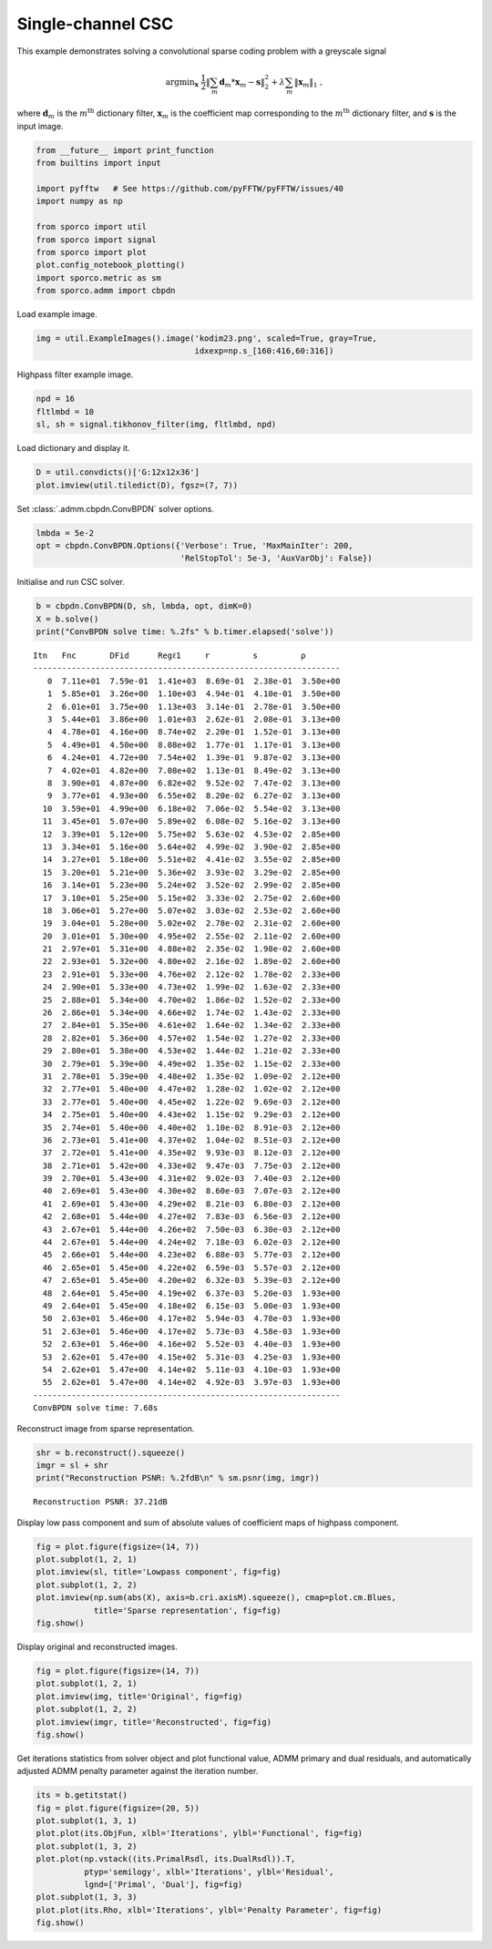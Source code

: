 .. _examples_csc_cbpdn_gry:

Single-channel CSC
==================

This example demonstrates solving a convolutional sparse coding problem
with a greyscale signal

.. math:: \mathrm{argmin}_\mathbf{x} \; \frac{1}{2} \left\| \sum_m \mathbf{d}_m * \mathbf{x}_{m} - \mathbf{s} \right\|_2^2 + \lambda \sum_m \| \mathbf{x}_{m} \|_1 \;,

where :math:`\mathbf{d}_{m}` is the :math:`m^{\text{th}}` dictionary
filter, :math:`\mathbf{x}_{m}` is the coefficient map corresponding to
the :math:`m^{\text{th}}` dictionary filter, and :math:`\mathbf{s}` is
the input image.

.. code:: ipython3

    from __future__ import print_function
    from builtins import input

    import pyfftw   # See https://github.com/pyFFTW/pyFFTW/issues/40
    import numpy as np

    from sporco import util
    from sporco import signal
    from sporco import plot
    plot.config_notebook_plotting()
    import sporco.metric as sm
    from sporco.admm import cbpdn

Load example image.

.. code:: ipython3

    img = util.ExampleImages().image('kodim23.png', scaled=True, gray=True,
                                     idxexp=np.s_[160:416,60:316])

Highpass filter example image.

.. code:: ipython3

    npd = 16
    fltlmbd = 10
    sl, sh = signal.tikhonov_filter(img, fltlmbd, npd)

Load dictionary and display it.

.. code:: ipython3

    D = util.convdicts()['G:12x12x36']
    plot.imview(util.tiledict(D), fgsz=(7, 7))



.. image:: cbpdn_gry_files/cbpdn_gry_7_0.png


Set :class:`.admm.cbpdn.ConvBPDN` solver options.

.. code:: ipython3

    lmbda = 5e-2
    opt = cbpdn.ConvBPDN.Options({'Verbose': True, 'MaxMainIter': 200,
                                  'RelStopTol': 5e-3, 'AuxVarObj': False})

Initialise and run CSC solver.

.. code:: ipython3

    b = cbpdn.ConvBPDN(D, sh, lmbda, opt, dimK=0)
    X = b.solve()
    print("ConvBPDN solve time: %.2fs" % b.timer.elapsed('solve'))


.. parsed-literal::

    Itn   Fnc       DFid      Regℓ1     r         s         ρ
    ----------------------------------------------------------------
       0  7.11e+01  7.59e-01  1.41e+03  8.69e-01  2.38e-01  3.50e+00
       1  5.85e+01  3.26e+00  1.10e+03  4.94e-01  4.10e-01  3.50e+00
       2  6.01e+01  3.75e+00  1.13e+03  3.14e-01  2.78e-01  3.50e+00
       3  5.44e+01  3.86e+00  1.01e+03  2.62e-01  2.08e-01  3.13e+00
       4  4.78e+01  4.16e+00  8.74e+02  2.20e-01  1.52e-01  3.13e+00
       5  4.49e+01  4.50e+00  8.08e+02  1.77e-01  1.17e-01  3.13e+00
       6  4.24e+01  4.72e+00  7.54e+02  1.39e-01  9.87e-02  3.13e+00
       7  4.02e+01  4.82e+00  7.08e+02  1.13e-01  8.49e-02  3.13e+00
       8  3.90e+01  4.87e+00  6.82e+02  9.52e-02  7.47e-02  3.13e+00
       9  3.77e+01  4.93e+00  6.55e+02  8.20e-02  6.27e-02  3.13e+00
      10  3.59e+01  4.99e+00  6.18e+02  7.06e-02  5.54e-02  3.13e+00
      11  3.45e+01  5.07e+00  5.89e+02  6.08e-02  5.16e-02  3.13e+00
      12  3.39e+01  5.12e+00  5.75e+02  5.63e-02  4.53e-02  2.85e+00
      13  3.34e+01  5.16e+00  5.64e+02  4.99e-02  3.90e-02  2.85e+00
      14  3.27e+01  5.18e+00  5.51e+02  4.41e-02  3.55e-02  2.85e+00
      15  3.20e+01  5.21e+00  5.36e+02  3.93e-02  3.29e-02  2.85e+00
      16  3.14e+01  5.23e+00  5.24e+02  3.52e-02  2.99e-02  2.85e+00
      17  3.10e+01  5.25e+00  5.15e+02  3.33e-02  2.75e-02  2.60e+00
      18  3.06e+01  5.27e+00  5.07e+02  3.03e-02  2.53e-02  2.60e+00
      19  3.04e+01  5.28e+00  5.02e+02  2.78e-02  2.31e-02  2.60e+00
      20  3.01e+01  5.30e+00  4.95e+02  2.55e-02  2.11e-02  2.60e+00
      21  2.97e+01  5.31e+00  4.88e+02  2.35e-02  1.98e-02  2.60e+00
      22  2.93e+01  5.32e+00  4.80e+02  2.16e-02  1.89e-02  2.60e+00
      23  2.91e+01  5.33e+00  4.76e+02  2.12e-02  1.78e-02  2.33e+00
      24  2.90e+01  5.33e+00  4.73e+02  1.99e-02  1.63e-02  2.33e+00
      25  2.88e+01  5.34e+00  4.70e+02  1.86e-02  1.52e-02  2.33e+00
      26  2.86e+01  5.34e+00  4.66e+02  1.74e-02  1.43e-02  2.33e+00
      27  2.84e+01  5.35e+00  4.61e+02  1.64e-02  1.34e-02  2.33e+00
      28  2.82e+01  5.36e+00  4.57e+02  1.54e-02  1.27e-02  2.33e+00
      29  2.80e+01  5.38e+00  4.53e+02  1.44e-02  1.21e-02  2.33e+00
      30  2.79e+01  5.39e+00  4.49e+02  1.35e-02  1.15e-02  2.33e+00
      31  2.78e+01  5.39e+00  4.48e+02  1.35e-02  1.09e-02  2.12e+00
      32  2.77e+01  5.40e+00  4.47e+02  1.28e-02  1.02e-02  2.12e+00
      33  2.77e+01  5.40e+00  4.45e+02  1.22e-02  9.69e-03  2.12e+00
      34  2.75e+01  5.40e+00  4.43e+02  1.15e-02  9.29e-03  2.12e+00
      35  2.74e+01  5.40e+00  4.40e+02  1.10e-02  8.91e-03  2.12e+00
      36  2.73e+01  5.41e+00  4.37e+02  1.04e-02  8.51e-03  2.12e+00
      37  2.72e+01  5.41e+00  4.35e+02  9.93e-03  8.12e-03  2.12e+00
      38  2.71e+01  5.42e+00  4.33e+02  9.47e-03  7.75e-03  2.12e+00
      39  2.70e+01  5.43e+00  4.31e+02  9.02e-03  7.40e-03  2.12e+00
      40  2.69e+01  5.43e+00  4.30e+02  8.60e-03  7.07e-03  2.12e+00
      41  2.69e+01  5.43e+00  4.29e+02  8.21e-03  6.80e-03  2.12e+00
      42  2.68e+01  5.44e+00  4.27e+02  7.83e-03  6.56e-03  2.12e+00
      43  2.67e+01  5.44e+00  4.26e+02  7.50e-03  6.30e-03  2.12e+00
      44  2.67e+01  5.44e+00  4.24e+02  7.18e-03  6.02e-03  2.12e+00
      45  2.66e+01  5.44e+00  4.23e+02  6.88e-03  5.77e-03  2.12e+00
      46  2.65e+01  5.45e+00  4.22e+02  6.59e-03  5.57e-03  2.12e+00
      47  2.65e+01  5.45e+00  4.20e+02  6.32e-03  5.39e-03  2.12e+00
      48  2.64e+01  5.45e+00  4.19e+02  6.37e-03  5.20e-03  1.93e+00
      49  2.64e+01  5.45e+00  4.18e+02  6.15e-03  5.00e-03  1.93e+00
      50  2.63e+01  5.46e+00  4.17e+02  5.94e-03  4.78e-03  1.93e+00
      51  2.63e+01  5.46e+00  4.17e+02  5.73e-03  4.58e-03  1.93e+00
      52  2.63e+01  5.46e+00  4.16e+02  5.52e-03  4.40e-03  1.93e+00
      53  2.62e+01  5.47e+00  4.15e+02  5.31e-03  4.25e-03  1.93e+00
      54  2.62e+01  5.47e+00  4.14e+02  5.11e-03  4.10e-03  1.93e+00
      55  2.62e+01  5.47e+00  4.14e+02  4.92e-03  3.97e-03  1.93e+00
    ----------------------------------------------------------------
    ConvBPDN solve time: 7.68s


Reconstruct image from sparse representation.

.. code:: ipython3

    shr = b.reconstruct().squeeze()
    imgr = sl + shr
    print("Reconstruction PSNR: %.2fdB\n" % sm.psnr(img, imgr))


.. parsed-literal::

    Reconstruction PSNR: 37.21dB



Display low pass component and sum of absolute values of coefficient
maps of highpass component.

.. code:: ipython3

    fig = plot.figure(figsize=(14, 7))
    plot.subplot(1, 2, 1)
    plot.imview(sl, title='Lowpass component', fig=fig)
    plot.subplot(1, 2, 2)
    plot.imview(np.sum(abs(X), axis=b.cri.axisM).squeeze(), cmap=plot.cm.Blues,
                title='Sparse representation', fig=fig)
    fig.show()



.. image:: cbpdn_gry_files/cbpdn_gry_15_0.png


Display original and reconstructed images.

.. code:: ipython3

    fig = plot.figure(figsize=(14, 7))
    plot.subplot(1, 2, 1)
    plot.imview(img, title='Original', fig=fig)
    plot.subplot(1, 2, 2)
    plot.imview(imgr, title='Reconstructed', fig=fig)
    fig.show()



.. image:: cbpdn_gry_files/cbpdn_gry_17_0.png


Get iterations statistics from solver object and plot functional value,
ADMM primary and dual residuals, and automatically adjusted ADMM penalty
parameter against the iteration number.

.. code:: ipython3

    its = b.getitstat()
    fig = plot.figure(figsize=(20, 5))
    plot.subplot(1, 3, 1)
    plot.plot(its.ObjFun, xlbl='Iterations', ylbl='Functional', fig=fig)
    plot.subplot(1, 3, 2)
    plot.plot(np.vstack((its.PrimalRsdl, its.DualRsdl)).T,
              ptyp='semilogy', xlbl='Iterations', ylbl='Residual',
              lgnd=['Primal', 'Dual'], fig=fig)
    plot.subplot(1, 3, 3)
    plot.plot(its.Rho, xlbl='Iterations', ylbl='Penalty Parameter', fig=fig)
    fig.show()



.. image:: cbpdn_gry_files/cbpdn_gry_19_0.png

